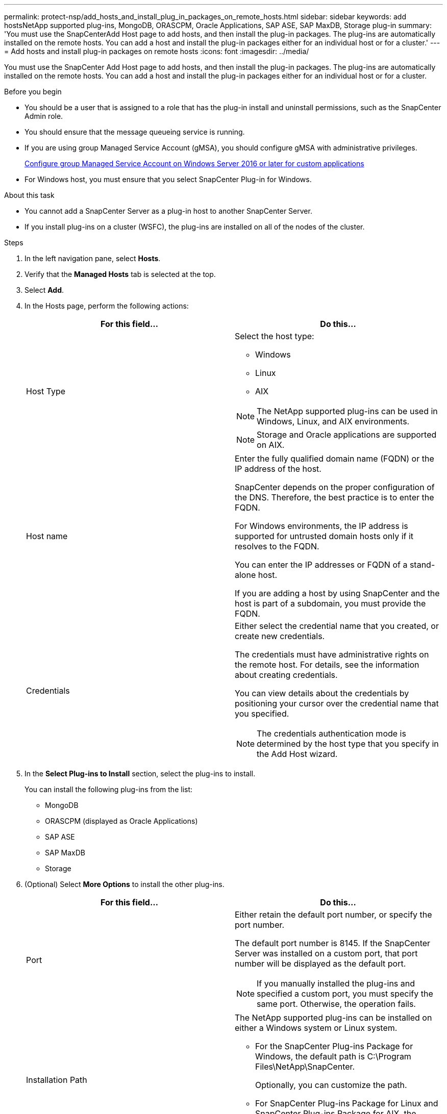 ---
permalink: protect-nsp/add_hosts_and_install_plug_in_packages_on_remote_hosts.html
sidebar: sidebar
keywords: add hostsNetApp supported plug-ins, MongoDB, ORASCPM, Oracle Applications, SAP ASE, SAP MaxDB, Storage plug-in
summary: 'You must use the SnapCenterAdd Host page to add hosts, and then install the plug-in packages. The plug-ins are automatically installed on the remote hosts. You can add a host and install the plug-in packages either for an individual host or for a cluster.'
---
= Add hosts and install plug-in packages on remote hosts
:icons: font
:imagesdir: ../media/

[.lead]
You must use the SnapCenter Add Host page to add hosts, and then install the plug-in packages. The plug-ins are automatically installed on the remote hosts. You can add a host and install the plug-in packages either for an individual host or for a cluster.

.Before you begin

* You should be a user that is assigned to a role that has the plug-in install and uninstall permissions, such as the SnapCenter Admin role.
* You should ensure that the message queueing service is running.
* If you are using group Managed Service Account (gMSA), you should configure gMSA with administrative privileges.
+
link:configure_gMSA_on_windows_server_2012_or_later.html[Configure group Managed Service Account on Windows Server 2016 or later for custom applications]
* For Windows host, you must ensure that you select SnapCenter Plug-in for Windows.

.About this task

* You cannot add a SnapCenter Server as a plug-in host to another SnapCenter Server.

* If you install plug-ins on a cluster (WSFC), the plug-ins are installed on all of the nodes of the cluster.

.Steps

. In the left navigation pane, select *Hosts*.
. Verify that the *Managed Hosts* tab is selected at the top.
. Select *Add*.
. In the Hosts page, perform the following actions:
+
|===
| For this field...| Do this...

a|
Host Type
a|
Select the host type:

 ** Windows
 ** Linux
 ** AIX

NOTE: The NetApp supported plug-ins can be used in Windows, Linux, and AIX environments.

NOTE: Storage and Oracle applications are supported on AIX. 
a|
Host name
a|
Enter the fully qualified domain name (FQDN) or the IP address of the host.

SnapCenter depends on the proper configuration of the DNS. Therefore, the best practice is to enter the FQDN.

For Windows environments, the IP address is supported for untrusted domain hosts only if it resolves to the FQDN.

You can enter the IP addresses or FQDN of a stand-alone host.

If you are adding a host by using SnapCenter and the host is part of a subdomain, you must provide the FQDN.
a|
Credentials
a|
Either select the credential name that you created, or create new credentials.

The credentials must have administrative rights on the remote host. For details, see the information about creating credentials.

You can view details about the credentials by positioning your cursor over the credential name that you specified.

NOTE: The credentials authentication mode is determined by the host type that you specify in the Add Host wizard.
|===

. In the *Select Plug-ins to Install* section, select the plug-ins to install.
+
You can install the following plug-ins from the list:

* MongoDB
* ORASCPM (displayed as Oracle Applications)
* SAP ASE
* SAP MaxDB
* Storage 

. (Optional) Select *More Options* to install the other plug-ins.
+
|===
| For this field...| Do this...

a|
Port
a|
Either retain the default port number, or specify the port number.

The default port number is 8145. If the SnapCenter Server was installed on a custom port, that port number will be displayed as the default port.

NOTE: If you manually installed the plug-ins and specified a custom port, you must specify the same port. Otherwise, the operation fails.

a|
Installation Path
a|
The NetApp supported plug-ins can be installed on either a Windows system or Linux system.

 ** For the SnapCenter Plug-ins Package for Windows, the default path is C:\Program Files\NetApp\SnapCenter.
+
Optionally, you can customize the path.

 ** For SnapCenter Plug-ins Package for Linux and SnapCenter Plug-ins Package for AIX, the default path is `/opt/NetApp/snapcenter`.
+
Optionally, you can customize the path.

a|
Skip preinstall checks
a|
Select this check box if you already installed the plug-ins manually and you do not want to validate whether the host meets the requirements for installing the plug-in.
a|
Use group Managed Service Account (gMSA) to run the plug-in services
a|
For Windows host, select this check box if you want to use group Managed Service Account (gMSA) to run the plug-in services.

IMPORTANT: Provide the gMSA name in the following format: domainName\accountName$.

NOTE: gMSA will be used as a log on service account only for SnapCenter Plug-in for Windows service.
|===

. Select *Submit*.
+
If you have not selected the *Skip prechecks* checkbox, the host is validated to verify whether the host meets the requirements for installing the plug-in. The disk space, RAM, PowerShell version, .NET version, location (for Windows plug-ins), and Java version (for Linux plug-ins) are validated against the minimum requirements. If the minimum requirements are not met, appropriate error or warning messages are displayed.
+
If the error is related to disk space or RAM, you can update the web.config file located at `C:\Program Files\NetApp\SnapCenter WebApp` to modify the default values. If the error is related to other parameters, you must fix the issue.
+
NOTE: In an HA setup, if you are updating SnapManager.Web.UI.dll.config, you must update the file on both nodes and restart the SnapCenter App Pool.
+
Windows default path is `C:\Program Files\NetApp\SnapCenter WebApp\SnapManager.Web.UI.dll.config`
+ 
Linux default path is `/opt/NetApp/snapcenter/SnapManagerWeb/SnapManager.Web.UI.dll.config`

. If host type is Linux, verify the fingerprint, and then select *Confirm and Submit*.
+
NOTE: Fingerprint verification is mandatory even if the same host was added earlier to SnapCenter and the fingerprint was confirmed.

. Monitor the installation progress.
+
The installation-specific log files are located at `/custom_location/snapcenter/` logs.
